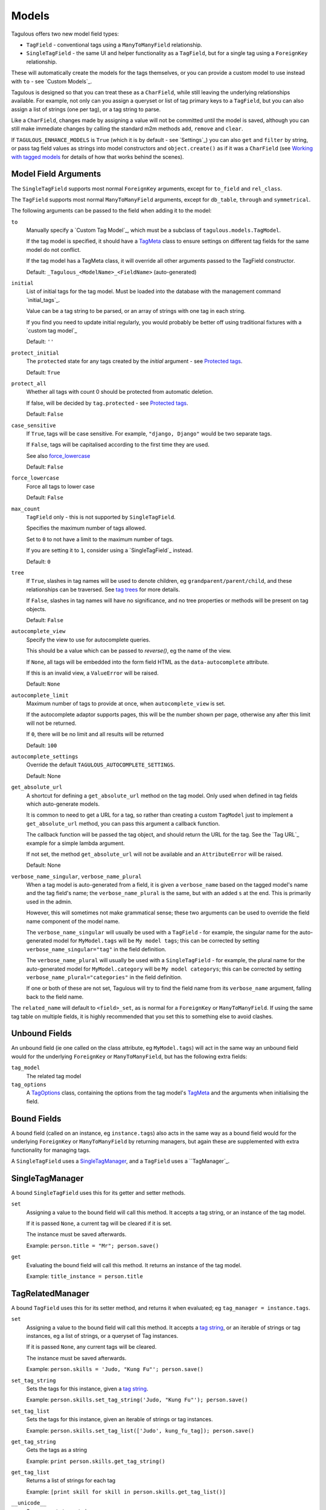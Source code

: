 .. _models:

Models
======

Tagulous offers two new model field types:

* ``TagField`` - conventional tags using a ``ManyToManyField`` relationship.
* ``SingleTagField`` - the same UI and helper functionality as a ``TagField``,
  but for a single tag using a ``ForeignKey`` relationship.

These will automatically create the models for the tags themselves, or you can
provide a custom model to use instead with ``to`` - see `Custom Models`_.

Tagulous is designed so that you can treat these as a ``CharField``, while still
leaving the underlying relationships available. For example, not only can you
assign a queryset or list of tag primary keys to a ``TagField``, but you can
also assign a list of strings (one per tag), or a tag string to parse.

Like a ``CharField``, changes made by assigning a value will not be committed
until the model is saved, although you can still make immediate changes by
calling the standard m2m methods ``add``, ``remove`` and ``clear``.

If ``TAGULOUS_ENHANCE_MODELS`` is ``True`` (which it is by default - see
`Settings`_) you can also ``get`` and ``filter`` by string, or pass tag field
values as strings into model constructors and ``object.create()`` as if it was
a ``CharField`` (see `Working with tagged models`_ for details of how that
works behind the scenes).


Model Field Arguments
---------------------

The ``SingleTagField`` supports most normal ``ForeignKey`` arguments, except
for ``to_field`` and ``rel_class``.

The ``TagField`` supports most normal ``ManyToManyField`` arguments, except
for ``db_table``, ``through`` and ``symmetrical``.

The following arguments can be passed to the field when adding it to the model:

``to``
    Manually specify a `Custom Tag Model`_, which must be a subclass of
    ``tagulous.models.TagModel``.
    
    If the tag model is specified, it should have a `TagMeta`_ class to ensure
    settings on different tag fields for the same model do not conflict.
    
    If the tag model has a TagMeta class, it will override all
    other arguments passed to the TagField constructor.
    
    Default: ``_Tagulous_<ModelName>_<FieldName>`` (auto-generated)

``initial``
    List of initial tags for the tag model. Must be loaded into the database
    with the management command `initial_tags`_.
    
    Value can be a tag string to be parsed, or an array of strings with one
    tag in each string.
    
    If you find you need to update initial regularly, you would probably be
    better off using traditional fixtures with a `custom tag model`_
    
    Default: ``''``
    
``protect_initial``
    The ``protected`` state for any tags created by the `initial` argument -
    see `Protected tags`_.
    
    Default: ``True``
    
``protect_all``
    Whether all tags with count 0 should be protected from automatic deletion.
    
    If false, will be decided by ``tag.protected`` - see `Protected tags`_.
    
    Default: ``False``

``case_sensitive``
    If ``True``, tags will be case sensitive. For example, ``"django, Django"``
    would be two separate tags.
    
    If ``False``, tags will be capitalised according to the first time they are
    used.
    
    See also `force_lowercase`_
    
    Default: ``False``

.. _force_lowercase:
``force_lowercase``
    Force all tags to lower case
    
    Default: ``False``

``max_count``
    ``TagField`` only - this is not supported by ``SingleTagField``.
    
    Specifies the maximum number of tags allowed.
    
    Set to ``0`` to not have a limit to the maximum number of tags.
    
    If you are setting it to ``1``, consider using a `SingleTagField`_ instead.
    
    Default: ``0``

``tree``
    If ``True``, slashes in tag names will be used to denote children, eg
    ``grandparent/parent/child``, and these relationships can be traversed.
    See `tag trees`_ for more details.
    
    If ``False``, slashes in tag names will have no significance, and no tree
    properties or methods will be present on tag objects.
    
    Default: ``False``

.. _autocomplete_view:
``autocomplete_view``
    Specify the view to use for autocomplete queries.
    
    This should be a value which can be passed to `reverse()`, eg the name of
    the view.
    
    If ``None``, all tags will be embedded into the form field HTML as the
    ``data-autocomplete`` attribute.
    
    If this is an invalid view, a ``ValueError`` will be raised.
    
    Default: ``None``
    
``autocomplete_limit``
    Maximum number of tags to provide at once, when ``autocomplete_view`` is
    set.
    
    If the autocomplete adaptor supports pages, this will be the number shown
    per page, otherwise any after this limit will not be returned.
    
    If ``0``, there will be no limit and all results will be returned

    Default: ``100``

``autocomplete_settings``
    Override the default ``TAGULOUS_AUTOCOMPLETE_SETTINGS``.
    
    Default: None

``get_absolute_url``
    A shortcut for defining a ``get_absolute_url`` method on the tag model.
    Only used when defined in tag fields which auto-generate models.
    
    It is common to need to get a URL for a tag, so rather than creating a
    custom ``TagModel`` just to implement a ``get_absolute_url`` method, you
    can pass this argument a callback function.
    
    The callback function will be passed the tag object, and should return the
    URL for the tag. See the `Tag URL`_ example for a simple lambda argument.
    
    If not set, the method ``get_absolute_url`` will not be available and an
    ``AttributeError`` will be raised.
    
    Default: None

``verbose_name_singular``, ``verbose_name_plural``
    When a tag model is auto-generated from a field, it is given a
    ``verbose_name`` based on the tagged model's name and the tag field's
    name; the ``verbose_name_plural`` is the same, but with an added ``s``
    at the end. This is primarily used in the admin.
    
    However, this will sometimes not make grammatical sense; these two
    arguments can be used to override the field name component of the model
    name.
    
    The ``verbose_name_singular`` will usually be used with a ``TagField`` -
    for example, the singular name for the auto-generated model for
    ``MyModel.tags`` will be ``My model tags``; this can be corrected by
    setting ``verbose_name_singular="tag"`` in the field definition.
    
    The ``verbose_name_plural`` will usually be used with a ``SingleTagField`` -
    for example, the plural name for the auto-generated model for
    ``MyModel.category`` will be ``My model categorys``; this can be corrected
    by setting ``verbose_name_plural="categories"`` in the field definition.
    
    If one or both of these are not set, Tagulous will try to find the field
    name from its ``verbose_name`` argument, falling back to the field name.
    
The ``related_name`` will default to ``<field>_set``, as is normal for
a ``ForeignKey`` or ``ManyToManyField``. If using the same tag table on
multiple fields, it is highly recommended that you set this to something else
to avoid clashes.


.. _unbound_fields:

Unbound Fields
--------------

An unbound field (ie one called on the class attribute, eg ``MyModel.tags``)
will act in the same way an unbound field would for the underlying
``ForeignKey`` or ``ManyToManyField``, but has the following extra fields:
    
``tag_model``
    The related tag model

``tag_options``
    A `TagOptions`_ class, containing the options from the tag model's
    `TagMeta`_ and the arguments when initialising the field.


Bound Fields
------------

A bound field (called on an instance, eg ``instance.tags``) also acts in the
same way as a bound field would for the underlying ``ForeignKey`` or
``ManyToManyField`` by returning managers, but again these are supplemented
with extra functionality for managing tags.

A ``SingleTagField`` uses a `SingleTagManager`_, and a ``TagField`` uses a
``TagManager`_.


SingleTagManager
----------------

A bound ``SingleTagField`` uses this for its getter and setter methods.

``set``
    Assigning a value to the bound field will call this method. It accepts a
    tag string, or an instance of the tag model.
    
    If it is passed ``None``, a current tag will be cleared if it is set.
    
    The instance must be saved afterwards.
    
    Example: ``person.title = "Mr"; person.save()``

``get``
    Evaluating the bound field will call this method. It returns an instance
    of the tag model.
    
    Example: ``title_instance = person.title``


TagRelatedManager
-----------------

A bound ``TagField`` uses this for its setter method, and returns it when
evaluated; eg ``tag_manager = instance.tags``.

``set``
    Assigning a value to the bound field will call this method. It accepts a
    `tag string <#Tag Strings>`_, or an iterable of strings or tag instances,
    eg a list of strings, or a queryset of Tag instances.
    
    If it is passed ``None``, any current tags will be cleared.
    
    The instance must be saved afterwards.
    
    Example: ``person.skills = 'Judo, "Kung Fu"'; person.save()``

``set_tag_string``
    Sets the tags for this instance, given a `tag string <#Tag Strings>`_.
    
    Example: ``person.skills.set_tag_string('Judo, "Kung Fu"'); person.save()``

``set_tag_list``
    Sets the tags for this instance, given an iterable of strings or tag
    instances.
    
    Example: ``person.skills.set_tag_list(['Judo', kung_fu_tag]); person.save()``

``get_tag_string``
    Gets the tags as a string
    
    Example: ``print person.skills.get_tag_string()``

``get_tag_list``
    Returns a list of strings for each tag
    
    Example: ``[print skill for skill in person.skills.get_tag_list()]``

``__unicode__``
    Same as ``get_tag_string``
    
    Example: ``print u'%s' % person.skills

``reload()``
    Discard any unsaved changes to the tags and load tags from the database

``save(force=False)``
    Commit any tag changes to the database.
    
    If you are only changing the tags you can call this directly to reduce
    database operations.
    
    In most circumstances you can ignore the ``force`` flag:
    
    * The manager has a ``.changed`` flag which is set to ``False`` whenver the
      internal tag cache is loaded or saved. It is set to ``True`` when the
      tags are changed without being saved.
      
    * If ``force=False`` (default), this method will only update the database
      if the ``.changed`` flag is ``True`` - in other words, the database will
      only be updated if there are changes to the internal cache since last
      load or save.
      
    * If ``force=True``, the ``.changed`` flag will be ignored, and the current
      tag status will be forced upon the database. This can be useful in the
      rare cases where you have multiple references to the same database
      object, and want the tags on this instance to override any changes other
      instances may have made.
    
    You do not need to call this if you are saving the instance; any changes to
    tags will be saved as part of that process.
    
    Example: ``person.skills.save()``

``add(tag, tag, ...)``
    Based on a normal ``ManyToManyField``'s ``.add`` method; adds a list of
    tags or tag names directly to the instance - no need to save.
    
    Will call ``reload()`` first, so any unsaved changes to tags will be lost.
    
    Note, this does not parse tag strings - you will need to pass separate tags
    as either instances of the tag model, or as separate strings.
    
    Example: ``person.skills.add('Judo', kung_fu_tag)

``remove(tag, tag, ...)``
    Based on a normal ``ManyToManyField``'s ``.remove`` method; removes a list
    of tags or tag names directly from the instance - no need to save.
    
    Will call ``reload()`` first, so any unsaved changes to tags will be lost.
    
    Note, this does not parse tag strings - you will need to pass separate tags
    as either instances of the tag model, or as separate strings.
    
    Example: ``person.skills.remove('Judo', kung_fu_tag)

``clear()``
    Based on a normal ``ManyToManyField``'s ``.clear`` method; clears all tags
    from the instance immediately - no need to save.
    
    Example: ``person.skills.clear()``


A bound ``TagField`` can also be compared to other bound fields or tag strings
(order does not matter, and case sensitivity depends on tag field options)::

    if first.tags == second.tags:
        ...
    if first.tags != 'foo bar':
        ...


Tag Strings
-----------

A tag string is a string in tag format. This is parsed by an internal parser
which can be configured.


Protected tags
--------------

The tag model keeps a count of how many times each tag is referenced. When the
tag count reaches ``0``, the tag will be deleted unless its ``protected`` field
is ``True``, or the ``protect_all`` option has been used.

Note that this only happens when the count is updated, when the tag is added
or removed; tags can therefore be created directly on the model with the
default count of ``0`` to be assigned later.


Tag Models
----------

Tag models subclass ``tagulous.models.TagModel``, and have the following
fields:

``name``
    A ``CharField`` containing the name (string value) of the tag.
    
    Must be unique.

``slug``
    A unique ``SlugField``, generated automatically from the name when first
    saved.

``count``
    An ``IntegerField`` holding the number of times this tag is in use.

``protected``
    A ``BooleanField`` indicating whether this tag should be protected from
    deletion when the count reaches 0.

It also has several methods primarily for internal use, but some may be useful:

``get_related_objects()``
    Return a list of instances of other models which refer to this tag; see
    the API for more details

``update_count()``
    In case you're doing something weird which causes the count to get out
    of sync, call this to update the count, and delete the tag if appropriate.

``merge_tags(tags)``
    Merge the specified tags into this tag.
    
Its standard manager and queryset also supports the following:

``filter_or_initial(...)``
    Calls the normal ``filter(...)`` method, but then adds on any initial tags
    which may be missing.

.. _queryset_weight:
``weight(min=1, max=6)``
    Annotates a ``weight`` field to the tags. This is a weighted count between
    the specified ``min`` and ``max``, which default to ``TAGULOUS_WEIGHT_MIN``
    and ``TAGULOUS_WEIGHT_MAX`` (see `Settings`_).
    
    This can be used to generate tag clouds, amongst other things.


Custom Tag Models
-----------------

A custom tag model should subclass ``tagulous.models.TagModel``, so that
Tagulous can find the fields and methods it expects, and so it uses the
appropriate tag model manager and queryset.

A custom tag model is a normal model in every other way, except it can have a
`TagMeta`_ class to define default options for the class.

There is `an example <_example_custom_tag_model>`_ which illustrates how to
create a custom tag model.

If you want to use tag trees, you will need to subclass
``tagulous.models.TagTreeModel`` instead. The only difference is that
there will be extra fields on the model - see `tag trees`_ for more details.


TagMeta
~~~~~~~

The ``TagMeta`` class is a container for tag options, to be used when creating
a custom tag model.

Set any options listed in `Model Field Arguments`_ as class properties, except
for ``to``.

These options will be used as defaults when creating a ``SingleTagField`` or
``TagField`` which set ``to`` to the custom class, but can be overridden by
arguments passed to the field.

``TagMeta`` can be inherited, so it can be set on abstract models. Options in
the ``TagMeta`` of a parent model can be overridden by options in the
``TagMeta`` of a child model.



TagOptions
----------

The ``TagOptions`` class is a simple container for tag options. The options for
a model field are available from the ``tag_options`` property of the
`Unbound Field <_unbound_fields>`_.

All options listed in `Model Field Arguments`_ are available directly on the
object, except for ``to``. It also provides two instance methods:

``items(with_defaults=True)``
    Get a dict of all options
    
    If with_defaults is true, any missing settings will be taken from the
    defaults in ``constants.OPTION_DEFAULTS``.

``field_items(with_defaults=True)``
    Get a dict of just the options for a form field.
    
    If with_defaults is true, any missing settings will be taken from the
    defaults in ``constants.OPTION_DEFAULTS``.

Example::

    print MyModel.tags.tag_options.initial
    if "force_lowercase" in MyModel.tags.tag_options.items():
        ...

``TagOptions`` instances can be added together to create a new merged set of
options; note though that this is a shallow merge, ie the value of
``autocomplete_settings`` on the left will be replaced by the value on the
right::

    merged_options = TagOptions(
        autocomplete_settings={'width': 'resolve'}
    ) + TagOptions(
        autocomplete_settings={'allowClear': True}
    )
    # merged_options.autocomplete_settings == {'allowClear': True}

In the same way, setting ``autocomplete_settings`` on the field will replace
any default value.


Querying using tag fields
-------------------------

When querying a model which uses a tag field, remember that a
``SingleTagField`` is really a ``ForeignKey``, and a ``TagField`` is really a
``ManyToManyField``. You can always query using these relationships.

In addition you can compare a tag field to a tag string in ``get``, ``filter``
and ``exclude``::

    qs = MyModel.objects.get(name="Bob", title="Mr", tags="red, blue, green")

(This requires the setting ``TAGULOUS_ENHANCE_MODELS`` to be ``True``, or for
you to use the subclasses detailed in `Working with tagged models`_.)

When querying a tag field, case sensitivity will default to whatever the tag
field option was, ie if the ``title`` tag field above was defined with
``case_sensitive=False``, ``.filter(title='Mr')`` will match ``Mr``, ``mr``
etc.

Note that when querying a ``TagField`` in this way, the returned queryset will
include (or exclude) any object which contains all the specified tags - but it
may also have other tags. To only return objects which have the specified tags
and no others, use the ``__exact`` field lookup suffix::

    # Find all MyModel objects which have the tag 'red':
    qs = MyModel.objects.filter(tags='red')
    # (will include those tagged 'red, blue' etc)
    
    # Find all MyModel objects which are only tagged 'red':
    qs = MyModel.objects.filter(tags__exact='red')
    # (will not include those tagged 'red, blue')
    
This currently does not work across database relations; you will need to use
the ``name`` field on the tag model for those::
    
    # Find 
    qs = MyRelatedModel.objects.filter(
        foreign_model__tags__name__in=['red', 'blue', 'green'],
    )


Filtering tags by related model fields
~~~~~~~~~~~~~~~~~~~~~~~~~~~~~~~~~~~~~~

Because tag fields use standard database relationships, you can easily filter
the tags by other fields in your model.

For example, if your model ``Record`` has a ``tags`` TagField and an ``owner``
foreign key to ``auth.User``, to get a list of tags which that user has used::

    myobj.tags.tag_model.objects.filter(record__owner=user)

There is a ``filter_or_initial`` helper method on a ``TagModel``'s manager and
queryset, which will add initial tags to your filtered queryset::

    myobj.tags.tag_model.objects.filter_or_initial(record__owner=user)


Tag Trees
---------

Tags in tag trees denote parents using a forward slash, ``/``; for example,
``Animal/Mammal/Cat`` is a ``Cat`` with a parent of ``Mammal`` and grandparent
of ``Animal``.

To use a slash in a tag name, escape it with a second slash; for example
``Animal/Mammal/Cat//Kitten`` is a ``Cat/Kitten``.

Tag trees use the ``TagTreeModel`` - a subclass of ``TagModel``. This means
that in addition to the normal tag model, there are additional fields and
properties available:

``parent``
    The parent tag. Tagulous sets this automatically when saving, creating
    missing ancestors as needed.

``children``
    The reverse relation manager for ``parent``, eg ``mytag.children.all()``.

``label``
    The name of the tag without its ancestors.
    
    Example: a tag named ``Animal/Mammal/Cat`` has the label ``Cat``

``slug``
    The slug for the tag label.
    
    Example: a tag named ``Animal/Mammal/Cat`` has the slug ``cat``

``path``
    The path for this tag - this slug, plus all ancestor slugs, separated by
    the ``/`` character, suitable for use in URLs. Tagulous sets this
    automatically when saving.

    Example: a tag named ``Animal/Mammal/Cat`` has the path
    ``animal/mammal/cat``

``level``
    The level of this tag in the tree (starting from 1).

``get_ancestors()``
    Returns a queryset of all ancestors, ordered by level.

``get_descendants()``
    Returns a queryset of all descendants, ordered by level.

Because tree tag names are fully qualified (include all ancestors) and unique,
there is no difference to normal tags in how they are set or compared.


Converting from to tree tags from normal tags
~~~~~~~~~~~~~~~~~~~~~~~~~~~~~~~~~~~~~~~~~~~~~

Using South
+++++++++++

These instructions will convert an existing ``TagModel`` to a ``TagTreeModel``.
Look through the code snippets and change :

1. Create a data migration to escape the tag names; for example::

    def forwards(self, orm):
        for tag in orm['myapp._Tagulous_MyModel_tags'].objects.all():
            tag.name = tag.name.replace('/', '//')
    
   You can skip this step if you have been using slashes in normal tags and
   want them to be converted to nested tree nodes.

2. Create a schema migration to change the model fields. Because paths are not
   allowed to be null, South will prompt you for a value; answer with ``x``.
   
   However, because paths are also unique, the default migration will cause
   integrity errors. Tagulous includes a helper function to get around this -
   change your schema migration to use it::

    def forwards(self, orm):
        from tagulous.models.migrations import add_unique_column
        
        # Adding field '_Tagulous_MyModel_tags.path'
        add_unique_column(
            self, db, orm['myapp._Tagulous_MyModel_tags'], 'path',
            lambda obj: setattr(obj, 'path', str(obj.pk)),
            'django.db.models.fields.TextField',
        )
    
    This will temporarily set the ``path`` of each tag to the tag's pk.
    
3. Run the migrations

4. From a python shell, rebuild the tree to set paths::
   
    from myapp import models
    models._Tagulous_MyModel_tags.objects.rebuild()
   
   If you skipped step 1, this will also create and set parent tags as
   necessary.
   
   It is best practice to do this manually after running the migrations, in
   case you change your code in the future and the migration can no longer
   access ``myapp.models._Tagulous_MyModel_tags``. If you are confident this
   will not be a problem, you could do this in a second data migration.


Working with tagged models
--------------------------

Models which have tag fields are called tagged models (not to be confused with
tag models, which are the models which store the tags - in the
`Automatic Models`_ example ``Person`` is the tagged model). In most
situations, all you need to do is add the tag field to the model and Tagulous
will do the rest.

Because Tagulous's fields work by subclassing ``ForeignKey`` and
``ManyToManyField``, there are some places in Django's models where you would
expect to use tag strings but cannot - constructors and filtering, for example.
Tagulous therefore provides base classes to add this functionality to Django's
core.

If ``TAGULOUS_ENHANCE_MODELS`` is ``True`` (which it is by default - see
`Settings`_), these base classes will be applied automatically. Tagulous does
this by listening for the ``class_prepared`` signal, sent when a model has been
constructed; if it contains tag fields, Tagulous will add ``TaggedModel`` to
the base classes of the model, and add ``TaggedManager`` to the managers' base
classes - which in turn will add ``TaggedQuerySet`` to the querysets created by
the managers. This will all happen seamlessly behind the scenes; the only thing
you may notice is that the names of your manager and queryset classes now have
the prefix ``CastTagged`` to indicate that they have been automatically cast to
their equivalents for tagged models.

However, if you want to avoid this automatic subclassing, you can set
``TAGULOUS_ENHANCE_MODELS`` to ``False`` and manage this yourself:

``tagulous.models.TaggedModel``
    The subclass for tagged models. Changes the model constructor so that
    TagField values can be passed as keywords.

``tagulous.models.TaggedManager``
    The subclass for managers of tagged models. Only exists to ensure querysets
    are subclasses of ``tagulous.TaggedQuerySet``.
    
``tagulous.models.TaggedQuerySet``
    The subclass for querysets on tagged models. Changes filter and exclude to
    work with string values, and create and get_or_create to work with string
    values and ``TagField``s.

These classes each have a class method ``cast_class`` which can change existing
classes so that they become ``CastTagged`` subclasses of themselves; for
example::

    class MyModel(tagulous.TaggedModel):
        name = models.CharField(max_length=255)
        tags = tagulous.models.TagField()
        objects = tagulous.models.TaggedManager.cast_class(MyModelManager)
        other_manager = MyOtherManager
    tagulous.models.TaggedManager.cast_class(MyModel.other_manager)

This can be useful when working with other third-party libraries which insist
on you doing things a certain way.


Database Migrations
-------------------

Tagulous supports South and Django 1.7 migrations.


